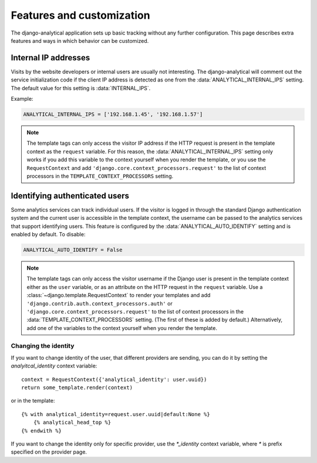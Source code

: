 ==========================
Features and customization
==========================

The django-analytical application sets up basic tracking without any
further configuration.  This page describes extra features and ways in
which behavior can be customized.


.. _internal-ips:

Internal IP addresses
=====================

Visits by the website developers or internal users are usually not
interesting.  The django-analytical will comment out the service
initialization code if the client IP address is detected as one from the
:data:`ANALYTICAL_INTERNAL_IPS` setting.  The default value for this
setting is :data:`INTERNAL_IPS`.

Example:

.. code-block:: python

    ANALYTICAL_INTERNAL_IPS = ['192.168.1.45', '192.168.1.57']

.. note::

    The template tags can only access the visitor IP address if the
    HTTP request is present in the template context as the
    ``request`` variable.  For this reason, the
    :data:`ANALYTICAL_INTERNAL_IPS` setting only works if you add this
    variable to the context yourself when you render the template, or
    you use the ``RequestContext`` and add
    ``'django.core.context_processors.request'`` to the list of
    context processors in the ``TEMPLATE_CONTEXT_PROCESSORS``
    setting.


.. _identifying-visitors:

Identifying authenticated users
===============================

Some analytics services can track individual users.  If the visitor is
logged in through the standard Django authentication system and the
current user is accessible in the template context, the username can be
passed to the analytics services that support identifying users.  This
feature is configured by the :data:`ANALYTICAL_AUTO_IDENTIFY` setting
and is enabled by default.  To disable:

.. code-block:: python

    ANALYTICAL_AUTO_IDENTIFY = False

.. note::

    The template tags can only access the visitor username if the
    Django user is present in the template context either as the
    ``user`` variable, or as an attribute on the HTTP request in the
    ``request`` variable.  Use a
    :class:`~django.template.RequestContext` to render your
    templates and add
    ``'django.contrib.auth.context_processors.auth'`` or
    ``'django.core.context_processors.request'`` to the list of
    context processors in the :data:`TEMPLATE_CONTEXT_PROCESSORS`
    setting.  (The first of these is added by default.)
    Alternatively, add one of the variables to the context yourself
    when you render the template.



Changing the identity
*********************

If you want to change identity of the user, that different providers are
sending, you can do it by setting the `analyitcal_identity` context variable::

    context = RequestContext({'analytical_identity': user.uuid})
    return some_template.render(context)

or in the template::

    {% with analytical_identity=request.user.uuid|default:None %}
        {% analytical_head_top %}
    {% endwith %}

If you want to change the identity only for specific provider, use the
`*_identity` context variable, where `*` is prefix specified on the provider
page.

